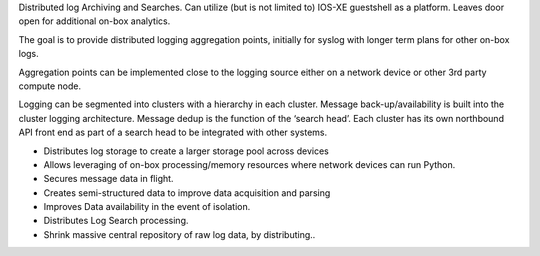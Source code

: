 Distributed log Archiving and Searches. Can utilize (but is not limited to) IOS-XE guestshell as a platform. Leaves door open for additional on-box analytics.

The goal is to provide distributed logging aggregation points, initially for syslog with longer term plans for other on-box logs. 

Aggregation points can be implemented close to the logging source either on a network device or other 3rd party compute node. 

Logging can be segmented into clusters with a hierarchy in each cluster. Message back-up/availability is built into the cluster logging architecture. Message dedup is the function of the ‘search head’. Each cluster has its own northbound API front end as part of a search head to be integrated with other systems.

•	Distributes log storage to create a larger storage pool across devices
•	Allows leveraging of on-box processing/memory resources where network devices can run Python.
•	Secures message data in flight.
•	Creates semi-structured data to improve data acquisition and parsing
•	Improves Data availability in the event of isolation.
•	Distributes Log Search processing.
•	Shrink massive central repository of raw log data, by distributing..

